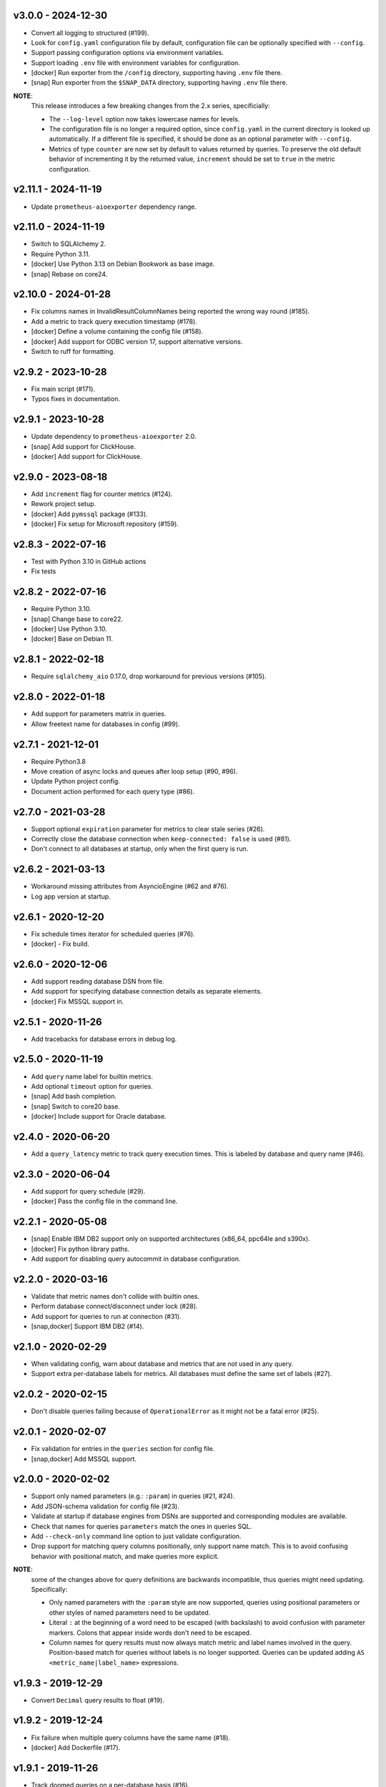v3.0.0 - 2024-12-30
===================

- Convert all logging to structured (#199).
- Look for ``config.yaml`` configuration file by default, configuration file
  can be optionally specified with ``--config``.
- Support passing configuration options via environment variables.
- Support loading ``.env`` file with environment variables for configuration.
- [docker] Run exporter from the ``/config`` directory, supporting having
  ``.env`` file there.
- [snap] Run exporter from the ``$SNAP_DATA`` directory, supporting having
  ``.env`` file there.

**NOTE**:
  This release introduces a few breaking changes from the 2.x series,
  specificially:

  - The ``--log-level`` option now takes lowercase names for levels.
  - The configuration file is no longer a required option, since
    ``config.yaml`` in the current directory is looked up automatically. If a
    different file is specified, it should be done as an optional parameter
    with ``--config``.
  - Metrics of type ``counter`` are now set by default to values returned by
    queries. To preserve the old default behavior of incrementing it by the
    returned value, ``increment`` should be set to ``true`` in the metric
    configuration.


v2.11.1 - 2024-11-19
====================

- Update ``prometheus-aioexporter`` dependency range.


v2.11.0 - 2024-11-19
====================

- Switch to SQLAlchemy 2.
- Require Python 3.11.
- [docker] Use Python 3.13 on Debian Bookwork as base image.
- [snap] Rebase on core24.


v2.10.0 - 2024-01-28
====================

- Fix columns names in InvalidResultColumnNames being reported the wrong way
  round (#185).
- Add a metric to track query execution timestamp (#178).
- [docker] Define a volume containing the config file (#158).
- [docker] Add support for ODBC version 17, support alternative versions.
- Switch to ruff for formatting.


v2.9.2 - 2023-10-28
===================

- Fix main script (#171).
- Typos fixes in documentation.


v2.9.1 - 2023-10-28
===================

- Update dependency to ``prometheus-aioexporter`` 2.0.
- [snap] Add support for ClickHouse.
- [docker] Add support for ClickHouse.


v2.9.0 - 2023-08-18
===================

- Add ``increment`` flag for counter metrics (#124).
- Rework project setup.
- [docker] Add ``pymssql`` package (#133).
- [docker] Fix setup for Microsoft repository (#159).


v2.8.3 - 2022-07-16
===================

- Test with Python 3.10 in GitHub actions
- Fix tests


v2.8.2 - 2022-07-16
===================

- Require Python 3.10.
- [snap] Change base to core22.
- [docker] Use Python 3.10.
- [docker] Base on Debian 11.


v2.8.1 - 2022-02-18
===================

- Require ``sqlalchemy_aio`` 0.17.0, drop workaround for previous versions
  (#105).


v2.8.0 - 2022-01-18
===================

- Add support for parameters matrix in queries.
- Allow freetext name for databases in config (#99).


v2.7.1 - 2021-12-01
===================

- Require Python3.8
- Move creation of async locks and queues after loop setup (#90, #96).
- Update Python project config.
- Document action performed for each query type (#86).


v2.7.0 - 2021-03-28
===================

- Support optional ``expiration`` parameter for metrics to clear stale series
  (#26).
- Correctly close the database connection when ``keep-connected: false`` is
  used (#81).
- Don't connect to all databases at startup, only when the first query is run.


v2.6.2 - 2021-03-13
===================

- Workaround missing attributes from AsyncioEngine (#62 and #76).
- Log app version at startup.


v2.6.1 - 2020-12-20
===================

- Fix schedule times iterator for scheduled queries (#76).
- [docker] - Fix build.


v2.6.0 - 2020-12-06
===================

- Add support reading database DSN from file.
- Add support for specifying database connection details as separate elements.
- [docker] Fix MSSQL support in.


v2.5.1 - 2020-11-26
===================

- Add tracebacks for database errors in debug log.


v2.5.0 - 2020-11-19
===================

- Add ``query`` name label for builtin metrics.
- Add optional ``timeout`` option for queries.
- [snap] Add bash completion.
- [snap] Switch to core20 base.
- [docker] Include support for Oracle database.


v2.4.0 - 2020-06-20
===================

- Add a ``query_latency`` metric to track query execution times. This is
  labeled by database and query name (#46).


v2.3.0 - 2020-06-04
===================

- Add support for query schedule (#29).
- [docker] Pass the config file in the command line.


v2.2.1 - 2020-05-08
===================

- [snap] Enable IBM DB2 support only on supported architectures (x86_64,
  ppc64le and s390x).
- [docker] Fix python library paths.
- Add support for disabling query autocommit in database configuration.


v2.2.0 - 2020-03-16
===================

- Validate that metric names don't collide with builtin ones.
- Perform database connect/disconnect under lock (#28).
- Add support for queries to run at connection (#31).
- [snap,docker] Support IBM DB2 (#14).


v2.1.0 - 2020-02-29
===================

- When validating config, warn about database and metrics that are not used in
  any query.
- Support extra per-database labels for metrics. All databases must define the
  same set of labels (#27).


v2.0.2 - 2020-02-15
===================

- Don't disable queries failing because of ``OperationalError`` as it might not
  be a fatal error (#25).


v2.0.1 - 2020-02-07
===================

- Fix validation for entries in the ``queries`` section for config file.
- [snap,docker] Add MSSQL support.


v2.0.0 - 2020-02-02
===================

- Support only named parameters (e.g.: ``:param``) in queries (#21, #24).
- Add JSON-schema validation for config file (#23).
- Validate at startup if database engines from DSNs are supported and
  corresponding modules are available.
- Check that names for queries ``parameters`` match the ones in queries SQL.
- Add ``--check-only`` command line option to just validate configuration.
- Drop support for matching query columns positionally, only support name
  match. This is to avoid confusing behavior with positional match, and make
  queries more explicit.

**NOTE**:
 some of the changes above for query definitions are backwards incompatible,
 thus queries might need updating. Specifically:

 - Only named parameters with the ``:param`` style are now supported, queries
   using positional parameters or other styles of named parameters need to be
   updated.
 - Literal ``:`` at the beginning of a word need to be escaped (with backslash)
   to avoid confusion with parameter markers. Colons that appear inside words
   don't need to be escaped.
 - Column names for query results must now always match metric and label names
   involved in the query. Position-based match for queries without labels is no
   longer supported. Queries can be updated adding ``AS
   <metric_name|label_name>`` expressions.


v1.9.3 - 2019-12-29
===================

- Convert ``Decimal`` query results to float (#19).


v1.9.2 - 2019-12-24
===================

- Fix failure when multiple query columns have the same name (#18).
- [docker] Add Dockerfile (#17).


v1.9.1 - 2019-11-26
===================

- Track doomed queries on a per-database basis (#16).
- Add ``--version`` option.


v1.9.0 - 2019-11-03
===================

- Support passing sets of parameters for queries.


v1.8.1 - 2019-07-14
===================

- Enable autocommit on connection (#10).


v1.8.0 - 2019-05-25
===================

- Support custom labels in metrics, setting values from queries result (#7).
- Suport matching metrics by query result column name instead of order.
- Disable queries that will certainly always fail (e.g. because of invalid.
  returned column names/number) (#6).
- Support disconnecting from after each query (#8).
- Rework tests to use actually SQLite in-memory databases instead of fakes.


v1.7.0 - 2019-04-07
===================

- Add a ``queries`` and ``database_errors`` metrics labeled by database (#1).
- Support database DSNs defined as ``env:<VARNAME>`` to supply the dns from the
  environment (#5).


v1.6.0 - 2019-03-26
===================

- Change default port to 9560 (to make it unique).


v1.5.0 - 2018-12-28
===================

- Drop support for Python 3.5.
- Add support for ``enum`` metrics.
- [snap] Add initial snap support.
- Rework project setup and use pytest.


v1.4.0 - 2018-06-08
===================

- Support for python3.7.
- Use asynctest for asynchronous tests.
- Updated toolrack dependency.


v1.3.0 - 2018-02-20
===================

- Support aperiodic queries, which are run at every request for the metrics
  endpoint.


v1.2.2 - 2017-10-25
===================

- Fix tests for latest prometheus_aioexporter.


v1.2.1 - 2017-10-25
===================

- Documentation cleanups (and conversion to reST).


v1.2.0 - 2017-06-30
===================

- Switch to SQLAlchemy. Multiple database engines are now supported.
- Needed database libraries must now be installed separately, as there is no
  explicit dependency in SQLAlchemy.


v1.1.0 - 2017-05-21
===================

- Use connection pools for queries.


v1.0.0 - 2017-05-13
===================

- Replace aiopg with asyncpg. The database dsn string is now specified as a
  ``postgres://`` URI.


v0.1.2 - 2017-05-07
===================

- Replace Makefile with tox.


v0.1.1 - 2017-03-07
===================

- Fix setup.py issues.


v0.1.0 - 2017-03-07
===================

- First release.
